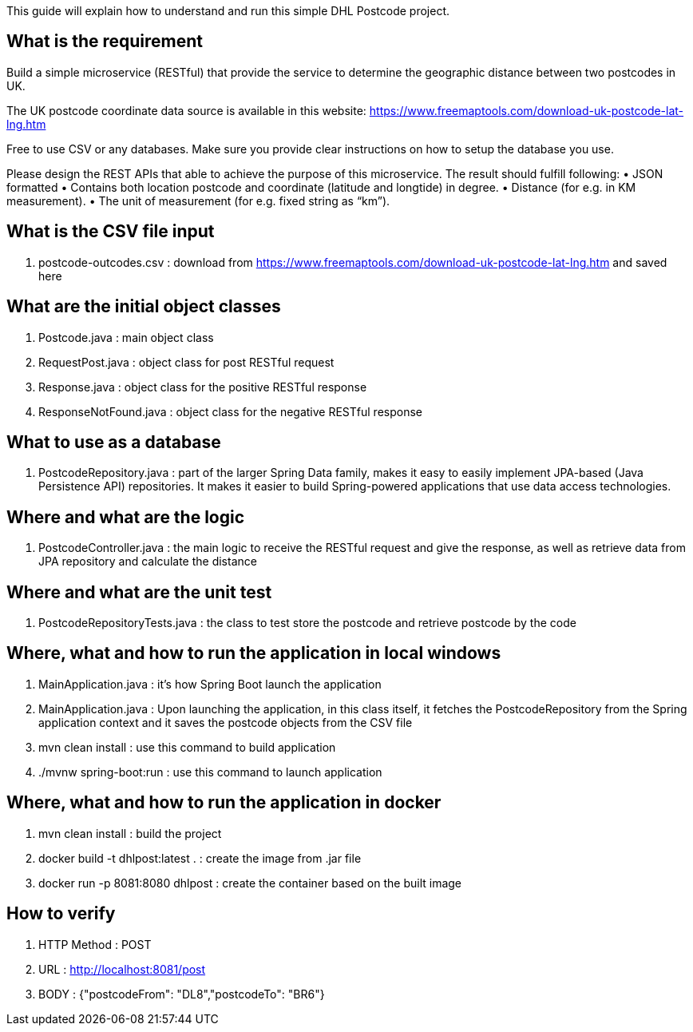 This guide will explain how to understand and run this simple DHL Postcode project.

== What is the requirement

Build a simple microservice (RESTful) that provide the service to determine the geographic distance between two postcodes in UK.

The UK postcode coordinate data source is available in this website: https://www.freemaptools.com/download-uk-postcode-lat-lng.htm

Free to use CSV or any databases. Make sure you provide clear instructions on how to setup the database you use.

Please design the REST APIs that able to achieve the purpose of this microservice. The result should fulfill following:
•	JSON formatted
•	Contains both location postcode and coordinate (latitude and longtide) in degree.
•	Distance (for e.g. in KM measurement).
•	The unit of measurement (for e.g. fixed string as “km”).


== What is the CSV file input

. postcode-outcodes.csv : download from https://www.freemaptools.com/download-uk-postcode-lat-lng.htm and saved here


== What are the initial object classes

. Postcode.java : main object class
. RequestPost.java : object class for post RESTful request
. Response.java : object class for the positive RESTful response
. ResponseNotFound.java : object class for the negative RESTful response


== What to use as a database

. PostcodeRepository.java : part of the larger Spring Data family, makes it easy to easily implement JPA-based (Java Persistence API) repositories. It makes it easier to build Spring-powered applications that use data access technologies.


== Where and what are the logic

. PostcodeController.java : the main logic to receive the RESTful request and give the response, as well as retrieve data from JPA repository and calculate the distance


== Where and what are the unit test

. PostcodeRepositoryTests.java : the class to test store the postcode and retrieve postcode by the code


== Where, what and how to run the application in local windows

. MainApplication.java : it's how Spring Boot launch the application
. MainApplication.java : Upon launching the application, in this class itself, it fetches the PostcodeRepository from the Spring application context and it saves the postcode objects from the CSV file
. mvn clean install : use this command to build application
. ./mvnw spring-boot:run : use this command to launch application


== Where, what and how to run the application in docker

. mvn clean install : build the project
. docker build -t dhlpost:latest . : create the image from .jar file
. docker run -p 8081:8080 dhlpost : create the container based on the built image


== How to verify

. HTTP Method : POST
. URL : http://localhost:8081/post
. BODY : {"postcodeFrom": "DL8","postcodeTo": "BR6"}